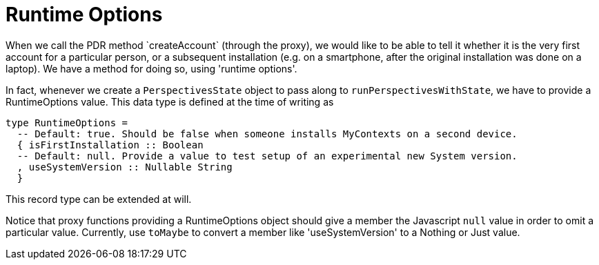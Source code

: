 [desc="In which we describe a method to provide the PDR with values for options that influence its behaviour, for example `isFirstInstallation`."]
[#runtime_options]
= Runtime Options
When we call the PDR method `createAccount` (through the proxy), we would like to be able to tell it whether it is the very first account for a particular person, or a subsequent installation (e.g. on a smartphone, after the original installation was done on a laptop). We have a method for doing so, using 'runtime options'.

In fact, whenever we create a `PerspectivesState` object to pass along to `runPerspectivesWithState`, we have to provide a RuntimeOptions value. This data type is defined at the time of writing as

[code]
----
type RuntimeOptions = 
  -- Default: true. Should be false when someone installs MyContexts on a second device.
  { isFirstInstallation :: Boolean
  -- Default: null. Provide a value to test setup of an experimental new System version.
  , useSystemVersion :: Nullable String
  }
----

This record type can be extended at will.

Notice that proxy functions providing a RuntimeOptions object should give a member the Javascript `null` value in order to omit a particular value. Currently, use `toMaybe` to convert a member like 'useSystemVersion' to a Nothing or Just value.